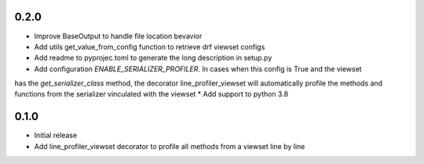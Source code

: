 0.2.0
~~~~~

* Improve BaseOutput to handle file location bevavior
* Add utils get_value_from_config function to retrieve drf viewset configs
* Add readme to pyprojec.toml to generate the long description in setup.py
* Add configuration `ENABLE_SERIALIZER_PROFILER`. In cases when this config is True and the viewset
has the `get_serializer_class` method, the decorator line_profiler_viewset will automatically profile
the methods and functions from the serializer vinculated with the viewset
* Add support to python 3.8

0.1.0
~~~~~

* Initial release
* Add line_profiler_viewset decorator to profile all methods from a viewset line by line
